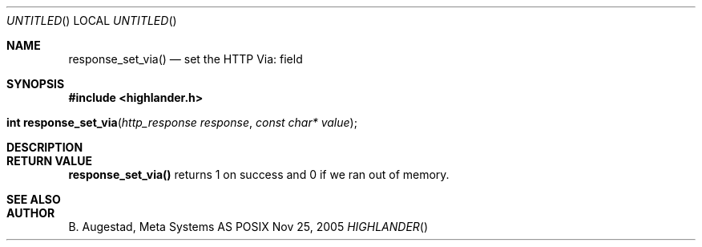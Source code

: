 .Dd Nov 25, 2005
.Os POSIX
.Dt HIGHLANDER
.Th response_set_via 3
.Sh NAME
.Nm response_set_via()
.Nd set the HTTP Via: field
.Sh SYNOPSIS
.Fd #include <highlander.h>
.Fo "int response_set_via"
.Fa "http_response response"
.Fa "const char* value"
.Fc
.Sh DESCRIPTION
.Sh RETURN VALUE
.Nm
returns 1 on success and 0 if we ran out of memory.
.Sh SEE ALSO
.Sh AUTHOR
.An B. Augestad, Meta Systems AS
